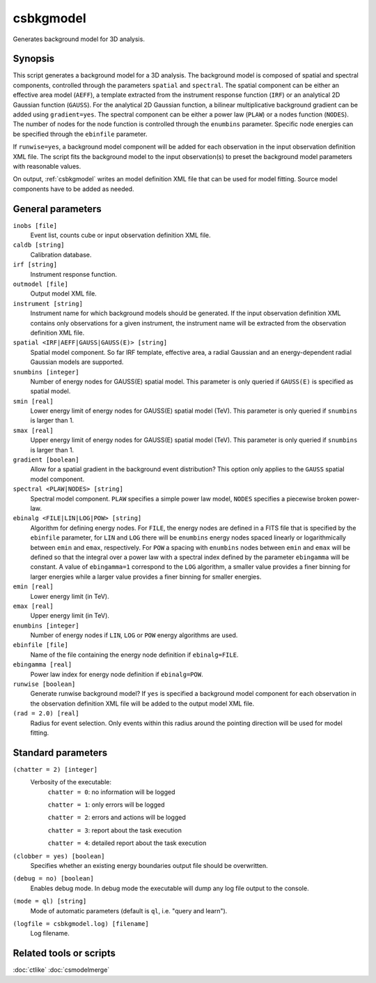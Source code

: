 .. _csbkgmodel:

csbkgmodel
==========

Generates background model for 3D analysis.


Synopsis
--------

This script generates a background model for a 3D analysis. The background
model is composed of spatial and spectral components, controlled through the
parameters ``spatial`` and ``spectral``. The spatial component can be either
an effective area model (``AEFF``), a template extracted from the instrument
response function (``IRF``) or an analytical 2D Gaussian function (``GAUSS``).
For the analytical 2D Gaussian function, a bilinear multiplicative background
gradient can be added using ``gradient=yes``. The spectral component can be
either a power law (``PLAW``) or a nodes function (``NODES``). The number of
nodes for the node function is controlled through the ``enumbins`` parameter.
Specific node energies can be specified through the ``ebinfile`` parameter.

If ``runwise=yes``, a background model component will be added for each observation
in the input observation definition XML file. The script fits the background
model to the input observation(s) to preset the background model parameters
with reasonable values.

On output, :ref:`csbkgmodel` writes an model definition XML file that can be
used for model fitting. Source model components have to be added as needed.


General parameters
------------------

``inobs [file]``
    Event list, counts cube or input observation definition XML file.

``caldb [string]``
    Calibration database.

``irf [string]``
    Instrument response function.

``outmodel [file]``
    Output model XML file.

``instrument [string]``
    Instrument name for which background models should be generated. If the
    input observation definition XML contains only observations for a given
    instrument, the instrument name will be extracted from the observation
    definition XML file.

``spatial <IRF|AEFF|GAUSS|GAUSS(E)> [string]``
    Spatial model component. So far IRF template, effective area, a radial
    Gaussian and an energy-dependent radial Gaussian models are supported.

``snumbins [integer]``
    Number of energy nodes for GAUSS(E) spatial model.
    This parameter is only queried if ``GAUSS(E)`` is specified as spatial
    model.

``smin [real]``
    Lower energy limit of energy nodes for GAUSS(E) spatial model (TeV).
    This parameter is only queried if ``snumbins`` is larger than 1.

``smax [real]``
    Upper energy limit of energy nodes for GAUSS(E) spatial model (TeV).
    This parameter is only queried if ``snumbins`` is larger than 1.

``gradient [boolean]``
    Allow for a spatial gradient in the background event distribution?
    This option only applies to the ``GAUSS`` spatial model component.

``spectral <PLAW|NODES> [string]``
    Spectral model component. ``PLAW`` specifies a simple power law model,
    ``NODES`` specifies a piecewise broken power-law.

``ebinalg <FILE|LIN|LOG|POW> [string]``
    Algorithm for defining energy nodes. For ``FILE``, the energy nodes are
    defined in a FITS file that is specified by the ``ebinfile`` parameter,
    for ``LIN`` and ``LOG`` there will be ``enumbins`` energy nodes spaced
    linearly or logarithmically between ``emin`` and ``emax``, respectively.
    For ``POW`` a spacing with ``enumbins`` nodes between ``emin`` and ``emax``
    will be defined so that the integral over a power law with a spectral index
    defined by the parameter ``ebingamma`` will be constant. A value of
    ``ebingamma=1`` correspond to the ``LOG`` algorithm, a smaller value provides
    a finer binning for larger energies while a larger value provides a finer
    binning for smaller energies.

``emin [real]``
    Lower energy limit (in TeV).

``emax [real]``
    Upper energy limit (in TeV).

``enumbins [integer]``
    Number of energy nodes if ``LIN``, ``LOG`` or ``POW`` energy algorithms are
    used.

``ebinfile [file]``
    Name of the file containing the energy node definition if ``ebinalg=FILE``.

``ebingamma [real]``
    Power law index for energy node definition if ``ebinalg=POW``.

``runwise [boolean]``
    Generate runwise background model? If ``yes`` is specified a background
    model component for each observation in the observation definition XML
    file will be added to the output model XML file.

``(rad = 2.0) [real]``
    Radius for event selection. Only events within this radius around the
    pointing direction will be used for model fitting.


Standard parameters
-------------------

``(chatter = 2) [integer]``
    Verbosity of the executable:
     ``chatter = 0``: no information will be logged

     ``chatter = 1``: only errors will be logged

     ``chatter = 2``: errors and actions will be logged

     ``chatter = 3``: report about the task execution

     ``chatter = 4``: detailed report about the task execution

``(clobber = yes) [boolean]``
    Specifies whether an existing energy boundaries output file should be overwritten.

``(debug = no) [boolean]``
    Enables debug mode. In debug mode the executable will dump any log file output to the console.

``(mode = ql) [string]``
    Mode of automatic parameters (default is ``ql``, i.e. "query and learn").

``(logfile = csbkgmodel.log) [filename]``
    Log filename.


Related tools or scripts
------------------------

:doc:`ctlike`
:doc:`csmodelmerge`
